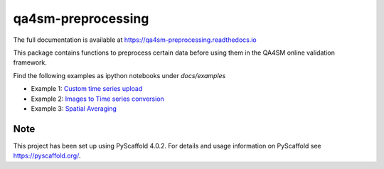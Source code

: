 ===================
qa4sm-preprocessing
===================

.. image:: https://github.com/awst-austria/qa4sm-preprocessing/workflows/Automated%20Tests/badge.svg?branch=master
   :target: https://github.com/awst-austria/qa4sm-preprocessing/actions

.. image:: https://coveralls.io/repos/awst-austria/qa4sm-preprocessing/badge.png?branch=master
  :target: https://coveralls.io/r/awst-austria/qa4sm-preprocessing?branch=master

.. image:: https://badge.fury.io/py/qa4sm-preprocessing.svg
    :target: https://badge.fury.io/py/qa4sm-preprocessing

.. image:: https://readthedocs.org/projects/qa4sm-preprocessing/badge/?version=latest
   :target: http://qa4sm-preprocessing.readthedocs.org/

The full documentation is available at https://qa4sm-preprocessing.readthedocs.io

This package contains functions to preprocess certain data before using them
in the QA4SM online validation framework.

Find the following examples as ipython notebooks under `docs/examples`

- Example 1: `Custom time series upload <https://github.com/awst-austria/qa4sm-preprocessing/blob/master/docs/examples/timeseries_user_upload.ipynb>`_
- Example 2: `Images to Time series conversion <https://github.com/awst-austria/qa4sm-preprocessing/blob/master/docs/examples/images_to_timeseries.ipynb>`_
- Example 3: `Spatial Averaging <https://github.com/awst-austria/qa4sm-preprocessing/blob/master/docs/examples/spatial_averaging.ipynb>`_

.. _pyscaffold-notes:

Note
====

This project has been set up using PyScaffold 4.0.2. For details and usage
information on PyScaffold see https://pyscaffold.org/.
